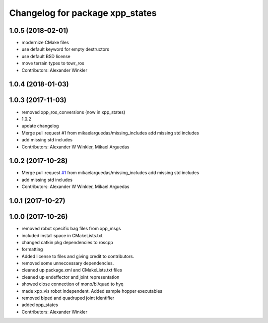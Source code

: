 ^^^^^^^^^^^^^^^^^^^^^^^^^^^^^^^^
Changelog for package xpp_states
^^^^^^^^^^^^^^^^^^^^^^^^^^^^^^^^

1.0.5 (2018-02-01)
------------------
* modernize CMake files
* use default keyword for empty destructors
* use default BSD license
* move terrain types to towr_ros
* Contributors: Alexander Winkler

1.0.4 (2018-01-03)
------------------

1.0.3 (2017-11-03)
------------------
* removed xpp_ros_conversions (now in xpp_states)
* 1.0.2
* update changelog
* Merge pull request #1 from mikaelarguedas/missing_includes
  add missing std includes
* add missing std includes
* Contributors: Alexander W Winkler, Mikael Arguedas

1.0.2 (2017-10-28)
------------------
* Merge pull request `#1 <https://github.com/leggedrobotics/xpp/issues/1>`_ from mikaelarguedas/missing_includes
  add missing std includes
* add missing std includes
* Contributors: Alexander W Winkler, Mikael Arguedas

1.0.1 (2017-10-27)
------------------

1.0.0 (2017-10-26)
------------------
* removed robot specific bag files from xpp_msgs
* included install space in CMakeLists.txt
* changed catkin pkg dependencies to roscpp
* formatting
* Added license to files and giving credit to contributors.
* removed some unneccessary dependencies.
* cleaned up package.xml and CMakeLists.txt files
* cleaned up endeffector and joint representation
* showed close connection of mono/bi/quad to hyq
* made xpp_vis robot independent. Added sample hopper executables
* removed biped and quadruped joint identifier
* added xpp_states
* Contributors: Alexander Winkler
